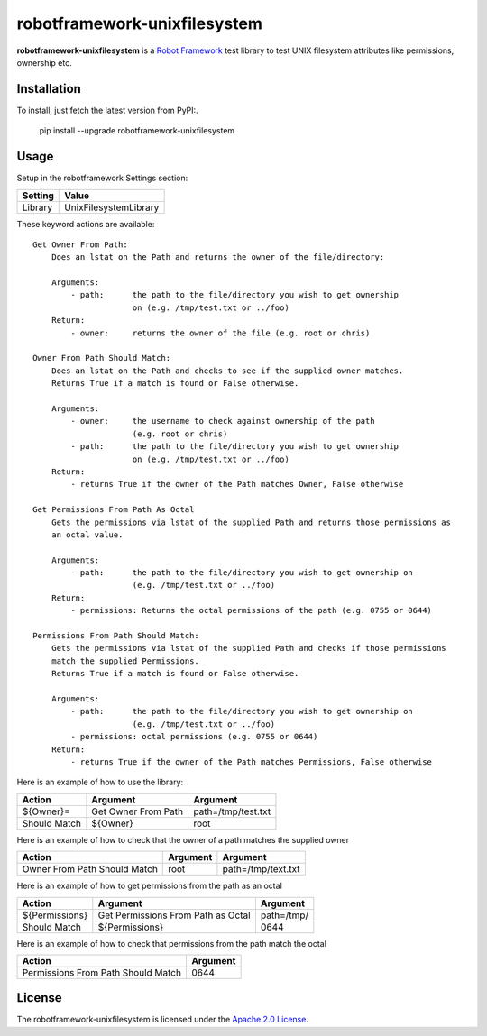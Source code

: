 ==========================
robotframework-unixfilesystem
==========================

**robotframework-unixfilesystem** is a `Robot Framework
<http://code.google.com/p/robotframework/>`_ test library to test
UNIX filesystem attributes like permissions, ownership etc.

Installation
++++++++++++

To install, just fetch the latest version from PyPI:.

    pip install --upgrade robotframework-unixfilesystem

Usage
+++++

Setup in the robotframework Settings section:

============  ================
  Setting          Value
============  ================
Library          UnixFilesystemLibrary
============  ================

\

These keyword actions are available::

    Get Owner From Path:
        Does an lstat on the Path and returns the owner of the file/directory:
    
        Arguments:
            - path:      the path to the file/directory you wish to get ownership 
                         on (e.g. /tmp/test.txt or ../foo)
        Return:
            - owner:     returns the owner of the file (e.g. root or chris)

    Owner From Path Should Match:
        Does an lstat on the Path and checks to see if the supplied owner matches.
        Returns True if a match is found or False otherwise.
        
        Arguments:
            - owner:     the username to check against ownership of the path 
                         (e.g. root or chris)
            - path:      the path to the file/directory you wish to get ownership 
                         on (e.g. /tmp/test.txt or ../foo)
        Return:
            - returns True if the owner of the Path matches Owner, False otherwise

    Get Permissions From Path As Octal
        Gets the permissions via lstat of the supplied Path and returns those permissions as 
        an octal value.

        Arguments:
            - path:      the path to the file/directory you wish to get ownership on 
                         (e.g. /tmp/test.txt or ../foo)
        Return:
            - permissions: Returns the octal permissions of the path (e.g. 0755 or 0644)

    Permissions From Path Should Match:
        Gets the permissions via lstat of the supplied Path and checks if those permissions
        match the supplied Permissions.
        Returns True if a match is found or False otherwise.

        Arguments:
            - path:      the path to the file/directory you wish to get ownership on 
                         (e.g. /tmp/test.txt or ../foo)
            - permissions: octal permissions (e.g. 0755 or 0644)
        Return:
            - returns True if the owner of the Path matches Permissions, False otherwise



Here is an example of how to use the library:

==================  ==========================  ===================================  
 Action             Argument                    Argument                            
==================  ==========================  ===================================
${Owner}=           Get Owner From Path         path=/tmp/test.txt
Should Match        ${Owner}                    root
==================  ==========================  =================================== 

Here is an example of how to check that the owner of a path matches the supplied owner

============================ ==========================  ===================================  
 Action                      Argument                    Argument                             
============================ ==========================  =================================== 
Owner From Path Should Match root                        path=/tmp/text.txt
============================ ==========================  =================================== 

Here is an example of how to get permissions from the path as an octal

================== ================================== ===================================  
 Action            Argument                           Argument                            
================== ================================== ===================================
${Permissions}     Get Permissions From Path as Octal path=/tmp/
Should Match       ${Permissions}                     0644
================== ================================== ===================================

Here is an example of how to check that permissions from the path match the octal

================================== ==========================         
 Action                            Argument                          
================================== ==========================       
Permissions From Path Should Match 0644
================================== ==========================       



License
+++++++

The robotframework-unixfilesystem is licensed under the `Apache 2.0 License
<http://www.apache.org/licenses/LICENSE-2.0.html>`_.
